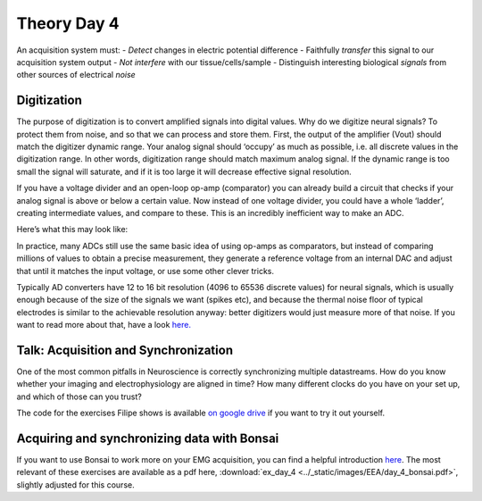 .. _refTDay4:

***********************************
Theory Day 4
***********************************

.. |Na+| replace:: Na\ :sup:`+`\
.. |Cl-| replace:: Cl\ :sup:`-`\
.. |Ca2+| replace:: Ca\ :sup:`2+`\
.. |K+| replace:: K\ :sup:`+`\
.. |Rs| replace:: R\ :sub:`s`\
.. |Rm| replace:: R\ :sub:`m`\
.. |Re| replace:: R\ :sub:`e`\
.. |Rsh| replace:: R\ :sub:`sh`\
.. |Ce| replace:: C\ :sub:`e`\
.. |Csh| replace:: C\ :sub:`sh`\
.. |Vin| replace:: V\ :sub:`in`\
.. |Vec| replace:: V\ :sub:`ec`\
.. |Vout| replace:: V\ :sub:`out`\
.. |Ve| replace:: V\ :sub:`e`\
.. |Za| replace:: Z\ :sub:`a`\
.. |Ze| replace:: Z\ :sub:`e`\

An acquisition system must:
- *Detect* changes in electric potential difference
- Faithfully *transfer* this signal to our acquisition system output
- *Not interfere* with our tissue/cells/sample
- Distinguish interesting biological *signals* from other sources of electrical *noise*

.. _refdigitization:

Digitization
###################################
The purpose of digitization is to convert amplified signals into digital values. Why do we digitize neural signals? To protect them from noise, and so that we can process and store them.
First, the output of the amplifier (Vout) should match the digitizer dynamic range. Your analog signal should ‘occupy’ as much as possible, i.e. all discrete values in the digitization range. In other words, digitization range should match maximum analog signal. If the dynamic range is too small the signal will saturate, and if it is too large it will decrease effective signal resolution.

.. image:: ../_static/images/EEA/eea_fig-58.png
  :align: center


If you have a voltage divider and an open-loop op-amp (comparator) you can already build a circuit that checks if your analog signal is above or below a certain value. Now instead of one voltage divider, you could have a whole ‘ladder’, creating intermediate values, and compare to these. This is an incredibly inefficient way to make an ADC.

Here’s what this may look like:

.. image:: ../_static/images/EEA/eea_fig-59.png
  :align: center
  :target: https://tinyurl.com/yadu834g

In practice, many ADCs still use the same basic idea of using op-amps as comparators, but instead of comparing millions of values to obtain a precise measurement, they generate a reference voltage from an internal DAC and adjust that until it matches the input voltage, or use some other clever tricks.

.. image:: ../_static/images/EEA/eea_fig-60.png
  :align: center

Typically AD converters have 12 to 16 bit resolution (4096 to 65536 discrete values) for neural signals, which is usually enough because of the size of the signals we want (spikes etc), and because the thermal noise floor of typical electrodes is similar to the achievable resolution anyway: better digitizers would just measure more of that noise. If you want to read more about that, have a look `here. <http://deuterontech.com/wp-content/uploads/2015/10/Deuteron_Noise_and_Interference.pdf>`_

Talk: Acquisition and Synchronization
########################################
One of the most common pitfalls in Neuroscience is correctly synchronizing multiple datastreams. How do you know whether your imaging and electrophysiology are aligned in time? How many different clocks do you have on your set up, and which of those can you trust?

.. raw:: html

  <br>
  <center><iframe width="560" height="340" src="https://www.youtube.com/embed/F0uwA3RUlB0" title="YouTube video player" frameborder="0" allow="accelerometer; autoplay; clipboard-write; encrypted-media; gyroscope; picture-in-picture" allowfullscreen></iframe></center>
  <br>


The code for the exercises Filipe shows is available `on google drive <https://drive.google.com/drive/folders/1m_DTRXc1NcFni12a_9AtApX5nMIPPDdk?usp=sharing>`_ if you want to try it out yourself.


Acquiring and synchronizing data with Bonsai
##############################################
If you want to use Bonsai to work more on your EMG acquisition, you can find a helpful introduction `here <https://neurogears.org/wustl-2019/worksheets/acquisition/>`_. The most relevant of these exercises are available as a pdf here, :download:`ex_day_4 <../_static/images/EEA/day_4_bonsai.pdf>`, slightly adjusted for this course.
